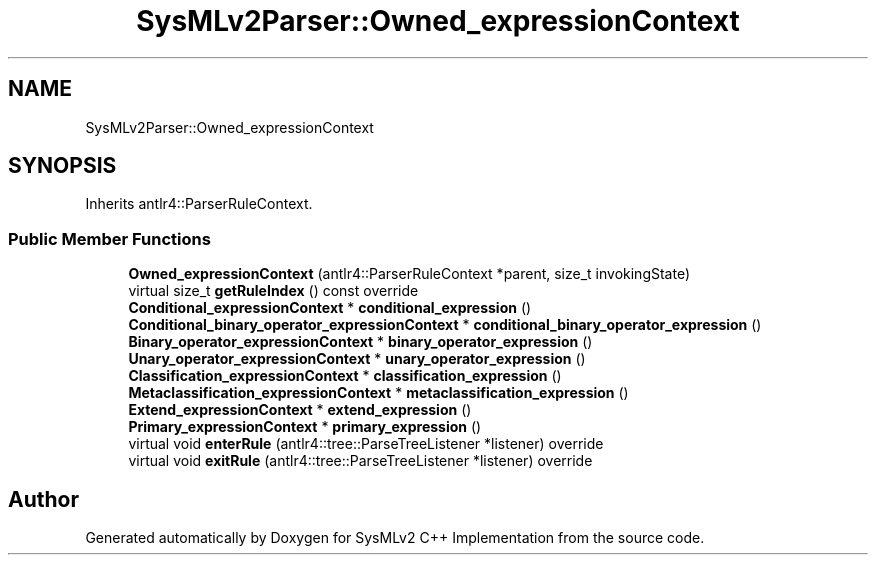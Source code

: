 .TH "SysMLv2Parser::Owned_expressionContext" 3 "Version 1.0 Beta 2" "SysMLv2 C++ Implementation" \" -*- nroff -*-
.ad l
.nh
.SH NAME
SysMLv2Parser::Owned_expressionContext
.SH SYNOPSIS
.br
.PP
.PP
Inherits antlr4::ParserRuleContext\&.
.SS "Public Member Functions"

.in +1c
.ti -1c
.RI "\fBOwned_expressionContext\fP (antlr4::ParserRuleContext *parent, size_t invokingState)"
.br
.ti -1c
.RI "virtual size_t \fBgetRuleIndex\fP () const override"
.br
.ti -1c
.RI "\fBConditional_expressionContext\fP * \fBconditional_expression\fP ()"
.br
.ti -1c
.RI "\fBConditional_binary_operator_expressionContext\fP * \fBconditional_binary_operator_expression\fP ()"
.br
.ti -1c
.RI "\fBBinary_operator_expressionContext\fP * \fBbinary_operator_expression\fP ()"
.br
.ti -1c
.RI "\fBUnary_operator_expressionContext\fP * \fBunary_operator_expression\fP ()"
.br
.ti -1c
.RI "\fBClassification_expressionContext\fP * \fBclassification_expression\fP ()"
.br
.ti -1c
.RI "\fBMetaclassification_expressionContext\fP * \fBmetaclassification_expression\fP ()"
.br
.ti -1c
.RI "\fBExtend_expressionContext\fP * \fBextend_expression\fP ()"
.br
.ti -1c
.RI "\fBPrimary_expressionContext\fP * \fBprimary_expression\fP ()"
.br
.ti -1c
.RI "virtual void \fBenterRule\fP (antlr4::tree::ParseTreeListener *listener) override"
.br
.ti -1c
.RI "virtual void \fBexitRule\fP (antlr4::tree::ParseTreeListener *listener) override"
.br
.in -1c

.SH "Author"
.PP 
Generated automatically by Doxygen for SysMLv2 C++ Implementation from the source code\&.
